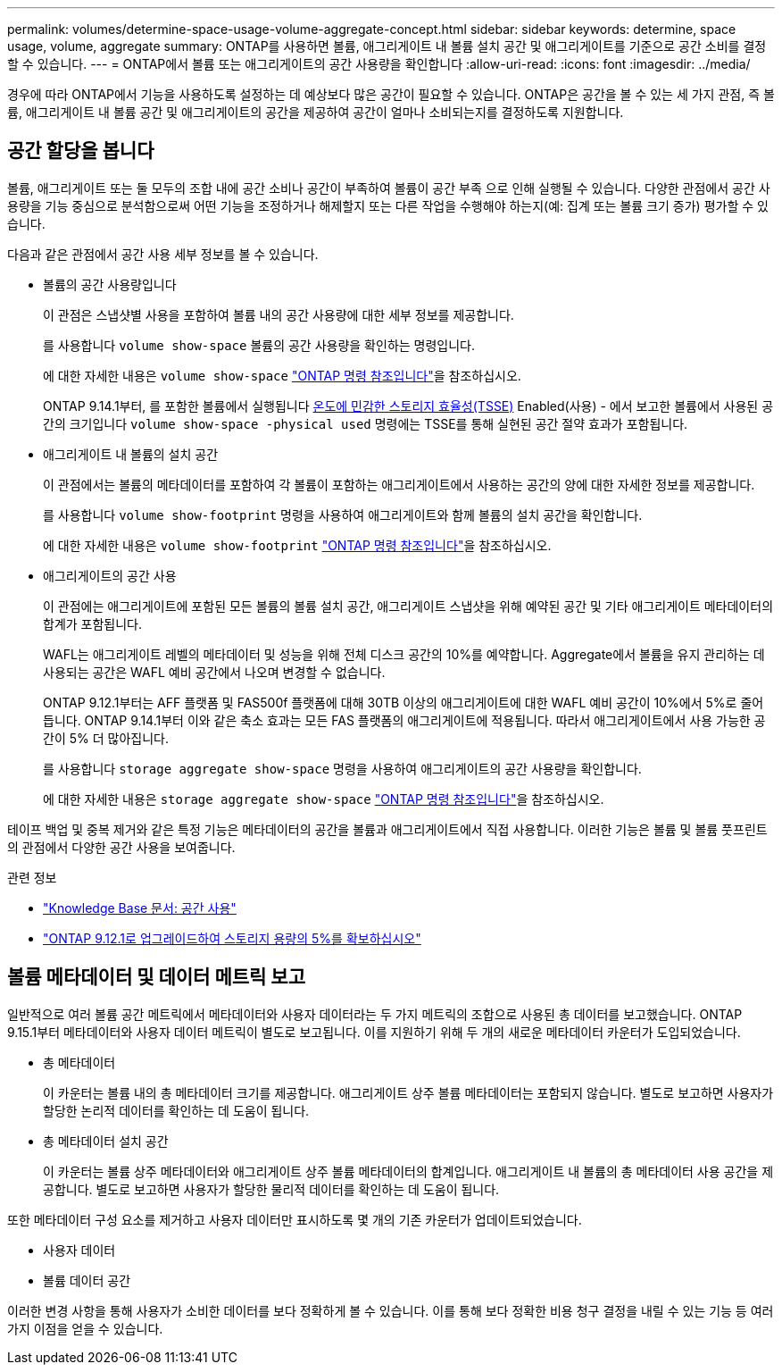 ---
permalink: volumes/determine-space-usage-volume-aggregate-concept.html 
sidebar: sidebar 
keywords: determine, space usage, volume, aggregate 
summary: ONTAP를 사용하면 볼륨, 애그리게이트 내 볼륨 설치 공간 및 애그리게이트를 기준으로 공간 소비를 결정할 수 있습니다. 
---
= ONTAP에서 볼륨 또는 애그리게이트의 공간 사용량을 확인합니다
:allow-uri-read: 
:icons: font
:imagesdir: ../media/


[role="lead"]
경우에 따라 ONTAP에서 기능을 사용하도록 설정하는 데 예상보다 많은 공간이 필요할 수 있습니다. ONTAP은 공간을 볼 수 있는 세 가지 관점, 즉 볼륨, 애그리게이트 내 볼륨 공간 및 애그리게이트의 공간을 제공하여 공간이 얼마나 소비되는지를 결정하도록 지원합니다.



== 공간 할당을 봅니다

볼륨, 애그리게이트 또는 둘 모두의 조합 내에 공간 소비나 공간이 부족하여 볼륨이 공간 부족 으로 인해 실행될 수 있습니다. 다양한 관점에서 공간 사용량을 기능 중심으로 분석함으로써 어떤 기능을 조정하거나 해제할지 또는 다른 작업을 수행해야 하는지(예: 집계 또는 볼륨 크기 증가) 평가할 수 있습니다.

다음과 같은 관점에서 공간 사용 세부 정보를 볼 수 있습니다.

* 볼륨의 공간 사용량입니다
+
이 관점은 스냅샷별 사용을 포함하여 볼륨 내의 공간 사용량에 대한 세부 정보를 제공합니다.

+
를 사용합니다 `volume show-space` 볼륨의 공간 사용량을 확인하는 명령입니다.

+
에 대한 자세한 내용은 `volume show-space` link:https://docs.netapp.com/us-en/ontap-cli/volume-show-space.html["ONTAP 명령 참조입니다"^]을 참조하십시오.

+
ONTAP 9.14.1부터, 를 포함한 볼륨에서 실행됩니다 xref:enable-temperature-sensitive-efficiency-concept.html[온도에 민감한 스토리지 효율성(TSSE)] Enabled(사용) - 에서 보고한 볼륨에서 사용된 공간의 크기입니다 `volume show-space -physical used` 명령에는 TSSE를 통해 실현된 공간 절약 효과가 포함됩니다.

* 애그리게이트 내 볼륨의 설치 공간
+
이 관점에서는 볼륨의 메타데이터를 포함하여 각 볼륨이 포함하는 애그리게이트에서 사용하는 공간의 양에 대한 자세한 정보를 제공합니다.

+
를 사용합니다 `volume show-footprint` 명령을 사용하여 애그리게이트와 함께 볼륨의 설치 공간을 확인합니다.

+
에 대한 자세한 내용은 `volume show-footprint` link:https://docs.netapp.com/us-en/ontap-cli/volume-show-footprint.html["ONTAP 명령 참조입니다"^]을 참조하십시오.

* 애그리게이트의 공간 사용
+
이 관점에는 애그리게이트에 포함된 모든 볼륨의 볼륨 설치 공간, 애그리게이트 스냅샷을 위해 예약된 공간 및 기타 애그리게이트 메타데이터의 합계가 포함됩니다.

+
WAFL는 애그리게이트 레벨의 메타데이터 및 성능을 위해 전체 디스크 공간의 10%를 예약합니다. Aggregate에서 볼륨을 유지 관리하는 데 사용되는 공간은 WAFL 예비 공간에서 나오며 변경할 수 없습니다.

+
ONTAP 9.12.1부터는 AFF 플랫폼 및 FAS500f 플랫폼에 대해 30TB 이상의 애그리게이트에 대한 WAFL 예비 공간이 10%에서 5%로 줄어듭니다. ONTAP 9.14.1부터 이와 같은 축소 효과는 모든 FAS 플랫폼의 애그리게이트에 적용됩니다. 따라서 애그리게이트에서 사용 가능한 공간이 5% 더 많아집니다.

+
를 사용합니다 `storage aggregate show-space` 명령을 사용하여 애그리게이트의 공간 사용량을 확인합니다.

+
에 대한 자세한 내용은 `storage aggregate show-space` link:https://docs.netapp.com/us-en/ontap-cli/storage-aggregate-show-space.html["ONTAP 명령 참조입니다"^]을 참조하십시오.



테이프 백업 및 중복 제거와 같은 특정 기능은 메타데이터의 공간을 볼륨과 애그리게이트에서 직접 사용합니다. 이러한 기능은 볼륨 및 볼륨 풋프린트의 관점에서 다양한 공간 사용을 보여줍니다.

.관련 정보
* link:https://kb.netapp.com/Advice_and_Troubleshooting/Data_Storage_Software/ONTAP_OS/Space_Usage["Knowledge Base 문서: 공간 사용"^]
* link:https://www.netapp.com/blog/free-up-storage-capacity-upgrade-ontap/["ONTAP 9.12.1로 업그레이드하여 스토리지 용량의 5%를 확보하십시오"^]




== 볼륨 메타데이터 및 데이터 메트릭 보고

일반적으로 여러 볼륨 공간 메트릭에서 메타데이터와 사용자 데이터라는 두 가지 메트릭의 조합으로 사용된 총 데이터를 보고했습니다. ONTAP 9.15.1부터 메타데이터와 사용자 데이터 메트릭이 별도로 보고됩니다. 이를 지원하기 위해 두 개의 새로운 메타데이터 카운터가 도입되었습니다.

* 총 메타데이터
+
이 카운터는 볼륨 내의 총 메타데이터 크기를 제공합니다. 애그리게이트 상주 볼륨 메타데이터는 포함되지 않습니다. 별도로 보고하면 사용자가 할당한 논리적 데이터를 확인하는 데 도움이 됩니다.

* 총 메타데이터 설치 공간
+
이 카운터는 볼륨 상주 메타데이터와 애그리게이트 상주 볼륨 메타데이터의 합계입니다. 애그리게이트 내 볼륨의 총 메타데이터 사용 공간을 제공합니다. 별도로 보고하면 사용자가 할당한 물리적 데이터를 확인하는 데 도움이 됩니다.



또한 메타데이터 구성 요소를 제거하고 사용자 데이터만 표시하도록 몇 개의 기존 카운터가 업데이트되었습니다.

* 사용자 데이터
* 볼륨 데이터 공간


이러한 변경 사항을 통해 사용자가 소비한 데이터를 보다 정확하게 볼 수 있습니다. 이를 통해 보다 정확한 비용 청구 결정을 내릴 수 있는 기능 등 여러 가지 이점을 얻을 수 있습니다.
